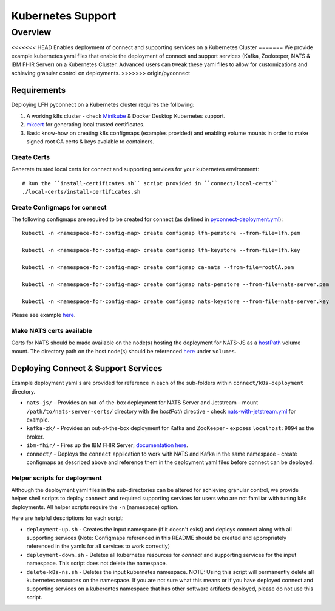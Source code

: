 Kubernetes Support
******************

Overview
========
<<<<<<< HEAD
Enables deployment of connect and supporting services on a Kubernetes Cluster
=======
We provide example kubernetes yaml files that enable the deployment of connect and support services (Kafka, Zookeeper, NATS & IBM FHIR Server) on a Kubernetes Cluster. Advanced users can tweak these yaml files to allow for customizations and achieving granular control on deployments.
>>>>>>> origin/pyconnect

Requirements
------------
Deploying LFH pyconnect on a Kubernetes cluster requires the following::

1. A working k8s cluster - check `Minikube <https://minikube.sigs.k8s.io/>`_ & Docker Desktop Kubernetes support.
2. `mkcert <https://github.com/FiloSottile/mkcert>`_ for generating local trusted certificates.
3. Basic know-how on creating k8s configmaps (examples provided) and enabling volume mounts in order to make signed root CA certs & keys avaiable to containers.

------------
Create Certs
------------
Generate trusted local certs for connect and supporting services for your kubernetes environment::

    # Run the ``install-certificates.sh`` script provided in ``connect/local-certs``
    ./local-certs/install-certificates.sh
-------------------------------
Create Configmaps for connect
-------------------------------
The following configmaps are required to be created for connect (as defined in `pyconnect-deployment.yml <https://github.com/LinuxForHealth/pyconnect/blob/main/k8s-deployment/pyconnect/pyconnect-deployment.yml>`_)::

    kubectl -n <namespace-for-config-map> create configmap lfh-pemstore --from-file=lfh.pem
    
    kubectl -n <namespace-for-config-map> create configmap lfh-keystore --from-file=lfh.key
    
    kubectl -n <namespace-for-config-map> create configmap ca-nats --from-file=rootCA.pem
    
    kubectl -n <namespace-for-config-map> create configmap nats-pemstore --from-file=nats-server.pem
    
    kubectl -n <namespace-for-config-map> create configmap nats-keystore --from-file=nats-server.key
    
Please see example `here <https://github.com/LinuxForHealth/pyconnect/blob/main/k8s-deployment/pyconnect/pyconnect-deployment.yml>`_.

-------------------------
Make NATS certs available
-------------------------
Certs for NATS should be made available on the node(s) hosting the deployment for NATS-JS as a `hostPath <https://kubernetes.io/docs/concepts/storage/volumes/#hostpath>`_ volume mount. The directory path on the host node(s) should be referenced `here <https://github.com/LinuxForHealth/pyconnect/blob/main/k8s-deployment/nats-js/nats-with-jetstream.yml>`_ under ``volumes``.

Deploying Connect & Support Services
--------------------------------------
Example deployment yaml's are provided for reference in each of the sub-folders within ``connect/k8s-deployment`` directory.

- ``nats-js/`` - Provides an out-of-the-box deployment for NATS Server and Jetstream – mount ``/path/to/nats-server-certs/`` directory with the `hostPath` directive - check `nats-with-jetstream.yml <https://github.com/LinuxForHealth/pyconnect/blob/main/k8s-deployment/nats-js/nats-with-jetstream.yml>`_ for example.
- ``kafka-zk/`` - Provides an out-of-the-box deployment for Kafka and ZooKeeper - exposes ``localhost:9094`` as the broker.
- ``ibm-fhir/`` - Fires up the IBM FHIR Server; `documentation here <https://ibm.github.io/FHIR/guides/FHIRServerUsersGuide/>`_.
- ``connect/`` - Deploys the ``connect`` application to work with NATS and Kafka in the same namespace - create configmaps as described above and reference them in the deployment yaml files before connect can be deployed.

-----------------------------
Helper scripts for deployment
-----------------------------
Although the deployment yaml files in the sub-directories can be altered for achieving granular control, we provide helper shell scripts to deploy ``connect`` and required supporting services for users who are not familiar with tuning k8s deployments. All helper scripts require the ``-n`` (namespace) option.

Here are helpful descriptions for each script:

- ``deployment-up.sh`` - Creates the input namespace (if it doesn't exist) and deploys connect along with all supporting services (Note: Configmaps referenced in this README should be created and appropriately referenced in the yamls for all services to work correctly)
- ``deployment-down.sh`` - Deletes all kubernetes resources for `connect` and supporting services for the input namespace. This script does not delete the namespace.
- ``delete-k8s-ns.sh`` - Deletes the input kubernetes namespace. NOTE: Using this script will permanently delete all kubernetes resources on the namespace. If you are not sure what this means or if you have deployed connect and supporting services on a kuberentes namespace that has other software artifacts deployed, please do not use this script.
